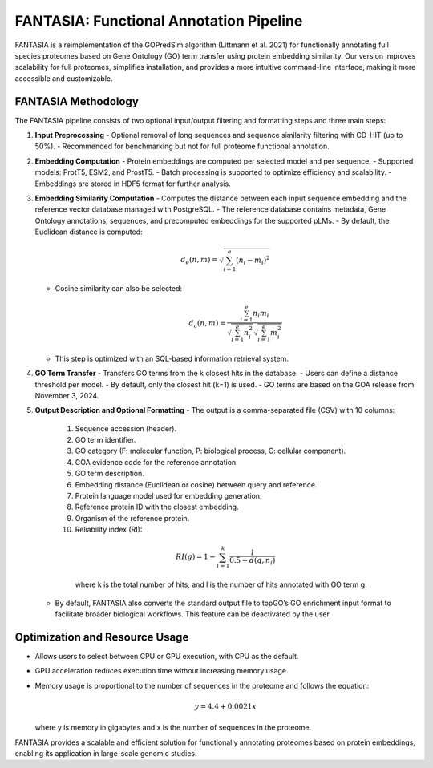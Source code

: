 .. _fantasia_methods:

FANTASIA: Functional Annotation Pipeline
========================================

FANTASIA is a reimplementation of the GOPredSim algorithm (Littmann et al. 2021) for functionally annotating full species proteomes based on Gene Ontology (GO) term transfer using protein embedding similarity. Our version improves scalability for full proteomes, simplifies installation, and provides a more intuitive command-line interface, making it more accessible and customizable.

FANTASIA Methodology
--------------------

The FANTASIA pipeline consists of two optional input/output filtering and formatting steps and three main steps:

1. **Input Preprocessing**
   - Optional removal of long sequences and sequence similarity filtering with CD-HIT (up to 50%).
   - Recommended for benchmarking but not for full proteome functional annotation.

2. **Embedding Computation**
   - Protein embeddings are computed per selected model and per sequence.
   - Supported models: ProtT5, ESM2, and ProstT5.
   - Batch processing is supported to optimize efficiency and scalability.
   - Embeddings are stored in HDF5 format for further analysis.

3. **Embedding Similarity Computation**
   - Computes the distance between each input sequence embedding and the reference vector database managed with PostgreSQL.
   - The reference database contains metadata, Gene Ontology annotations, sequences, and precomputed embeddings for the supported pLMs.
   - By default, the Euclidean distance is computed:

     .. math::
        d_e(n,m) = \sqrt{\sum_{i=1}^{e} (n_i - m_i)^2}

   - Cosine similarity can also be selected:

     .. math::
        d_c(n,m) = \frac{\sum_{i=1}^{e} n_i m_i}{\sqrt{\sum_{i=1}^{e} n_i^2} \sqrt{\sum_{i=1}^{e} m_i^2}}

   - This step is optimized with an SQL-based information retrieval system.

4. **GO Term Transfer**
   - Transfers GO terms from the k closest hits in the database.
   - Users can define a distance threshold per model.
   - By default, only the closest hit (k=1) is used.
   - GO terms are based on the GOA release from November 3, 2024.

5. **Output Description and Optional Formatting**
   - The output is a comma-separated file (CSV) with 10 columns:

     1. Sequence accession (header).
     2. GO term identifier.
     3. GO category (F: molecular function, P: biological process, C: cellular component).
     4. GOA evidence code for the reference annotation.
     5. GO term description.
     6. Embedding distance (Euclidean or cosine) between query and reference.
     7. Protein language model used for embedding generation.
     8. Reference protein ID with the closest embedding.
     9. Organism of the reference protein.
     10. Reliability index (RI):

        .. math::
           RI(g) = 1 - \sum_{i=1}^{k} \frac{l}{0.5 + d(q, n_i)}

        where k is the total number of hits, and l is the number of hits annotated with GO term g.

   - By default, FANTASIA also converts the standard output file to topGO’s GO enrichment input format to facilitate broader biological workflows. This feature can be deactivated by the user.

Optimization and Resource Usage
------------------------------

- Allows users to select between CPU or GPU execution, with CPU as the default.
- GPU acceleration reduces execution time without increasing memory usage.
- Memory usage is proportional to the number of sequences in the proteome and follows the equation:

  .. math::
     y = 4.4 + 0.0021 x

  where y is memory in gigabytes and x is the number of sequences in the proteome.

FANTASIA provides a scalable and efficient solution for functionally annotating proteomes based on protein embeddings, enabling its application in large-scale genomic studies.